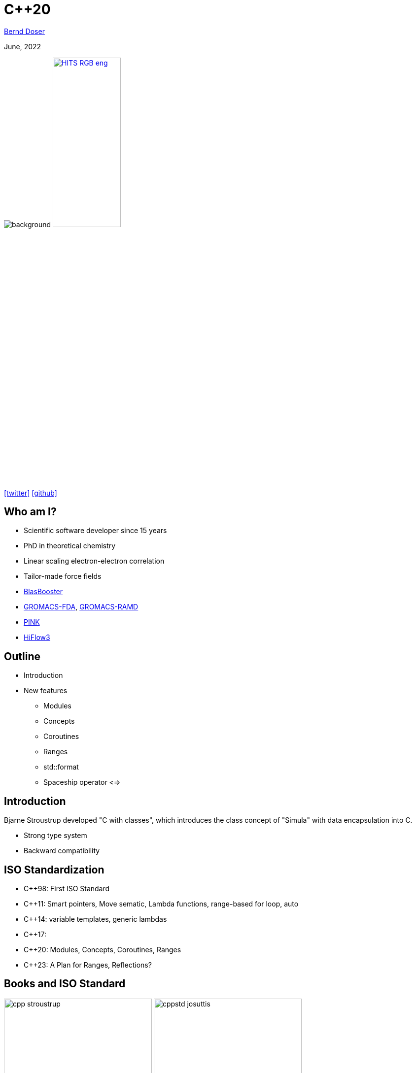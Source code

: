 = C++20

:imagesdir: images
:icons: font
:date: June, 2022
:my_name: Bernd Doser
:my_email: bernd.doser@h-its.org
:my_twitter: BerndDoser
:my_github: BerndDoser
:revealjs_slideNumber: true
:revealjs_center: false
:revealjs_width: 1400
:revealjs_height: 800
:customcss: custom.css
:source-highlighter: rouge
:highlightjs-theme: a11y-dark.css
:highlightjs-languages: cpp

mailto:{my_email}[{my_name}]

{date}

image:ISO_C++_Logo.svg[background,size=cover]
image:HITS_RGB_eng.jpg[float="right",link=https://h-its.org,width=40%,role=external,window=_blank]

https://twitter.com/{my_twitter}[icon:twitter[]] https://github.com/{my_github}[icon:github[]]


== Who am I?

[%step]
* Scientific software developer since 15 years
* PhD in theoretical chemistry
* Linear scaling electron-electron correlation
* Tailor-made force fields
* https://github.com/BrainTwister/BlasBooster[BlasBooster,role=external,window=_blank]
* https://github.com/HITS-MBM/gromacs-fda[GROMACS-FDA,role=external,window=_blank], https://github.com/HITS-MCM/gromacs-ramd[GROMACS-RAMD,role=external,window=_blank]
* https://github.com/HITS-AIN/PINK[PINK,role=external,window=_blank]
* https://emcl-gitlab.iwr.uni-heidelberg.de/hiflow3.org/hiflow3[HiFlow3,role=external,window=_blank]


== Outline

[%step]
* Introduction
* New features
** Modules
** Concepts
** Coroutines
** Ranges
** std::format
** Spaceship operator <=>


== Introduction

Bjarne Stroustrup developed "C with classes", which introduces the class concept of "Simula" with data encapsulation into C.

* Strong type system
* Backward compatibility

== ISO Standardization

* C++98: First ISO Standard
* C++11: Smart pointers, Move sematic, Lambda functions, range-based for loop, auto
* C++14: variable templates, generic lambdas
* C++17: 
* C++20: Modules, Concepts, Coroutines, Ranges
* C++23: A Plan for Ranges, Reflections?

== Books and ISO Standard

image:cpp_stroustrup.jpg[height=300]
image:cppstd_josuttis.jpg[height=300]
image:cpp_concurrency_williams.jpg[height=300]
image:effcpp_meyers.jpg[height=300]

* C++20 ISO Standard: ISO/IEC 14882:2020
** Commercial version ~200 EUR
** https://www.open-std.org/jtc1/sc22/wg21/docs/papers/2020/n4849.pdf[Free working draft]


== Helpful links

* https://cppreference.com[cppreference.com,role=external,window=_blank]

* https://gcc.godbolt.org[CompilerExplorer,role=external,window=_blank]

* https://isocpp.github.io/CppCoreGuidelines/CppCoreGuidelines[C++ Core Guidelines,role=external,window=_blank]


[.columns]
== New keywords

[.column]
* concept
* requires
* co_await
* co_return
* co_yield

[.column]
* import
* module
* constinit
* consteval
* char8_t

== Modules

* Replace header files


== Concepts

[source, cpp]
----
// C++11/14, SFINAE (sub)
template <typename T>
std::enable_if_t<std::is_same_v<T, int>> f(T x);
 
// C++20: concepts
void f(std::same_as<int> auto x);
----


== Evolution of Functions

[source, cpp]
----
int f1() { return 1; } // A C-like function

int f2(int arg) { return arg; } // Function overloading
double f2(double arg) { return arg; }

template <typename T> // Function template
T f3(T arg) { return arg; }

struct F4 { // Functor
    int operator()() { return 4; }
};

auto f5 = [] { return 5; }; // Lambda (C++11)

auto f6 = [] (auto arg) { return arg; }; // Generic lambda (C++14)
----

== Coroutines

* Generator

[.notes]
--
https://mariusbancila.ro/blog/2020/06/22/a-cpp20-coroutine-example/
--


== Ranges

[source, cpp]
----
#include <ranges>
#include <iostream>
 
int main()
{
    auto const ints = {0,1,2,3,4,5};
    auto even = [](int i) { return 0 == i % 2; };
    auto square = [](int i) { return i * i; };
 
    // "pipe" syntax of composing the views:
    for (int i : ints | std::views::filter(even) | std::views::transform(square)) {
        std::cout << i << ' ';
    }
 
    std::cout << '\n';
 
    // a traditional "functional" composing syntax:
    for (int i : std::views::transform(std::views::filter(ints, even), square)) {
        std::cout << i << ' ';
    }
}
----


== std::format

[source, cpp]
----
#include <fmt/core.h>

int main()
{
    fmt::print("Hello, world!\n");
}
----

https://gcc.godbolt.org/z/xoTEjdT68[CompilerExplorer]


== Spaceship operator <=>

* Comparing 2 objects
a > b, a < b, a == b

[source, cpp]
----

----

[.notes]
--
* Write point class with all comparison operators
* Compile with makefile
* Write same class with spaceship operator
--


== Carbage collection vs. RAII

* Carbage collection (Java, Python, Go)
+
Automatic memory management, which periodically stops all threads and free unreferenced memory. Extra overhead

TIP: C++ principle: "Don't pay for something you don't use."

* RAII: Resource Aquisition is Initialization (C++, Rust)
+
The lifetime of a resource will be bound to the lifetime of a local variable. C++ automatically manages the lifetime of locals.
Smart pointers ('C++11') overcome the manually memory deallocation.


== Smart pointers

* Raw pointer (before C++11)
+
[source, cpp]
----
{
    Molecule* ptrMolecule = new Molecule("c1ccccc1");
    calculateEnergy(ptrMolecule);
    delete molecule;
}
----
** Segmentation fault if ptrMolecule is deleted within calculateEnergy.

* Smart pointer (C++11)
+
[source, cpp]
----
{
    std::unique_ptr<Molecule> ptrMolecule(new Molecule("c1ccccc1"));
    calculateEnergy(ptrMolecule);
} // ptrMolecule is deleted automatically here.
----
** Copy of raw pointer not defined, only construction.


== Smart pointers

* std::unique_ptr<T>
** Allows exactly one owner of the underlying pointer
** Can be moved to a new owner, but not copied or shared

* std::shared_ptr<T>
** Reference-counted smart pointer
** The raw pointer is not deleted until all owners have gone out of scope

* std::weak_ptr<T>
** Special-case smart pointer for use in conjunction with shared_ptr
** Required to break circular references between shared_ptr


== Thank you 

https://bernddoser.github.io/workshop-cpp20

